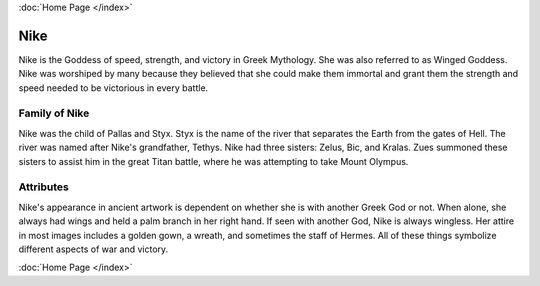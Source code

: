 .. //Tucker Bluml//
:doc:`Home Page </index>`

Nike
====

.. image:: nike.jpg
    :width: 50%

Nike is the Goddess of speed, strength, and victory in Greek Mythology. She was 
also referred to as Winged Goddess. Nike was worshiped by many because they 
believed that she could make them immortal and grant them the strength and speed 
needed to be victorious in every battle. 

Family of Nike
~~~~~~~~~~~~~~

Nike was the child of Pallas and Styx. Styx is the name of the river that 
separates the Earth from the gates of Hell. The river was named after Nike's 
grandfather, Tethys. Nike had three sisters: Zelus, Bic, and Kralas. Zues 
summoned these sisters to assist him in the great Titan battle, where he was 
attempting to take Mount Olympus.

Attributes
~~~~~~~~~~
Nike's appearance in ancient artwork is dependent on whether she is with another 
Greek God or not. When alone, she always had wings and held a palm branch in her 
right hand. If seen with another God, Nike is always wingless. Her attire in 
most images includes a golden gown, a wreath, and sometimes the staff of Hermes. 
All of these things symbolize different aspects of war and victory.

.. image:: nike-zeus.jpg

:doc:`Home Page </index>`